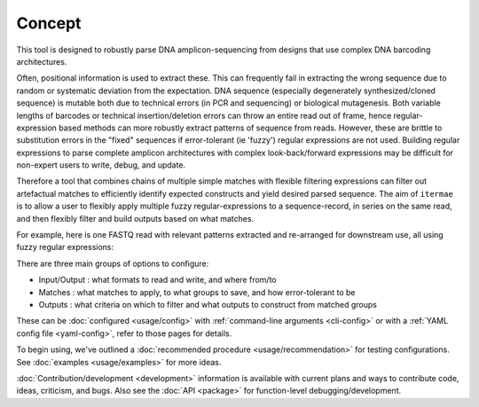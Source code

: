 Concept
=======

This tool is designed to robustly parse DNA amplicon-sequencing from designs 
that use complex DNA barcoding architectures. 

Often, positional information is used to extract these. 
This can frequently fail in extracting the wrong sequence due to random or 
systematic deviation from the expectation. 
DNA sequence (especially degenerately synthesized/cloned sequence) is mutable 
both due to technical errors (in PCR and sequencing) or biological mutagenesis.
Both variable lengths of barcodes or technical insertion/deletion errors can 
throw an entire read out of frame, hence regular-expression based methods 
can more robustly extract patterns of sequence from reads. 
However, these are brittle to substitution errors in the "fixed" sequences 
if error-tolerant (ie 'fuzzy') regular expressions are not used. 
Building regular expressions to parse complete amplicon architectures with
complex look-back/forward expressions may be difficult for non-expert users 
to write, debug, and update. 

Therefore a tool that combines chains of multiple simple matches
with flexible filtering expressions can filter out artefactual matches to
efficiently identify expected constructs and yield desired parsed sequence.
The aim of ``itermae`` is to allow a user to flexibly apply 
multiple fuzzy regular-expressions to a sequence-record, in series on the 
same read, and then flexibly filter and build outputs based on what matches. 

For example, here is one FASTQ read with relevant patterns extracted and 
re-arranged for downstream use, all using fuzzy regular expressions:

.. image:: /img/parse_diagram_1.svg

There are three main groups of options to configure:

* Input/Output : what formats to read and write, and where from/to
* Matches : what matches to apply, to what groups to save, and how error-tolerant to be
* Outputs : what criteria on which to filter and what outputs to construct from matched groups

These can be :doc:`configured <usage/config>` with 
:ref:`command-line arguments <cli-config>`
or with a
:ref:`YAML config file <yaml-config>`,
refer to those pages for details.

To begin using, we've outlined a
:doc:`recommended procedure <usage/recommendation>`
for testing configurations.
See :doc:`examples <usage/examples>` for more ideas.

:doc:`Contribution/development <development>` information is available with
current plans and ways to contribute code, ideas, criticism, and bugs.
Also see the :doc:`API <package>` for function-level debugging/development.

